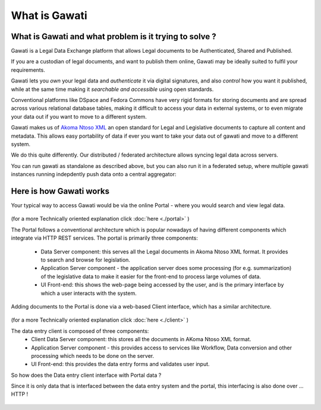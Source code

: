 What is Gawati
##############

What is Gawati and what problem is it trying to solve ? 
=======================================================

Gawati is a Legal Data Exchange platform that allows Legal documents to be Authenticated, Shared and Published. 

If you are a custodian of legal documents, and want to publish them online, Gawati may be ideally suited to fulfil your requirements. 

Gawati lets you *own* your legal data and *authenticate* it via digital signatures, and also *control* how you want it published, while at the same time making it *searchable and accessible* using open standards. 

Conventional platforms like DSpace and Fedora Commons have very rigid formats for storing documents and are spread across various relational database tables, making it difficult to access your data in external systems, or to even migrate your data out if you want to move to a different system. 

Gawati makes us of `Akoma Ntoso XML <http://www.akomantoso.org>`__ an open standard for Legal and Legislative documents to capture all content and metadata. This allows easy portability of data if ever you want to take your data out of gawati and move to a different system. 

We do this quite differently. Our distributed / federated architecture allows syncing legal data across servers. 

You can run gawati as standalone as described above, but you can also run it in a federated setup, where multiple gawati instances running indepdently push data onto a central aggregator: 

.. figure:: ./_images/federation.png
  :target: ./_images/federation.png
  :alt: Gawati Federated
  :align: center
  :figclass: align-center


Here is how Gawati works
========================

Your typical way to access Gawati would be via the online Portal - where you would search and view legal data. 

.. figure:: ./_images/arch_portal.png
  :target: ./_images/arch_portal.png
  :alt: Portal Architecture
  :align: center
  :figclass: align-center

(for a more Technically oriented explanation click :doc:`here <./portal>` ) 

The Portal follows a conventional architecture which is popular nowadays of having different components which integrate via HTTP REST services. 
The portal is primarily three components:
    * Data Server component:  this serves all the Legal documents in Akoma Ntoso XML format. It provides to search and browse for legislation.
    * Application Server component - the application server does some processing (for e.g. summarization) of the legislative data to make it easier for the front-end to process large volumes of data.
    * UI Front-end: this shows the web-page being accessed by the user, and is the primary interface by which a user interacts with the system.

Adding documents to the Portal is done via a web-based Client interface, which has a similar architecture. 

.. figure:: ./_images/arch_data_entry.png
  :target: ./_images/arch_data_entry.png
  :alt: Data Entry Architecture
  :align: center
  :figclass: align-center

(for a more Technically oriented explanation click :doc:`here <./client>` )   

The data entry client is composed of three components: 
    * Client Data Server component:  this stores all the documents in AKoma Ntoso XML format. 
    * Application Server component - this provides access to services like Workflow, Data conversion and other processing which needs to be done on the server. 
    * UI Front-end: this provides the data entry forms and validates user input. 

So how does the Data entry client interface with Portal data ? 

Since it is only data that is interfaced between the data entry system and the portal, this interfacing is also done over ... HTTP !  

.. figure:: ./_images/complete_system.png
  :target: ./_images/complete_system.png
  :alt: Portal and Client
  :align: center
  :figclass: align-center


